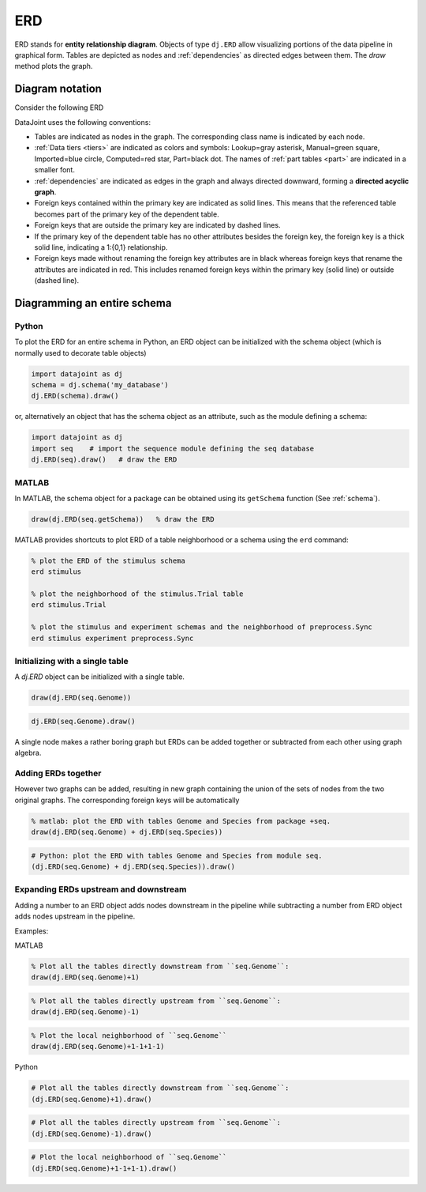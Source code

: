 .. progress: 24.0 10% Dimitri

.. _erd:

ERD
===

ERD stands for **entity relationship diagram**.
Objects of type ``dj.ERD`` allow visualizing portions of the data pipeline in graphical form.
Tables are depicted as nodes and :ref:`dependencies` as directed edges between them.
The `draw` method plots the graph.

Diagram notation
----------------
Consider the following ERD

.. image:: ../_static/img/mp-erd.png

DataJoint uses the following conventions:

* Tables are indicated as nodes in the graph.
  The corresponding class name is indicated by each node.
* :ref:`Data tiers <tiers>` are indicated as colors and symbols: Lookup=gray asterisk, Manual=green square, Imported=blue circle, Computed=red star, Part=black dot.
  The names of :ref:`part tables <part>` are indicated in a smaller font.
* :ref:`dependencies` are indicated as edges in the graph and always directed downward, forming a **directed acyclic graph**.
* Foreign keys contained within the primary key are indicated as solid lines.
  This means that the referenced table becomes part of the primary key of the dependent table.
* Foreign keys that are outside the primary key are indicated by dashed lines.
* If the primary key of the dependent table has no other attributes besides the foreign key, the foreign key is a thick solid line, indicating a 1:{0,1} relationship.
* Foreign keys made without renaming the foreign key attributes are in black whereas foreign keys that rename the attributes are indicated in red.
  This includes renamed foreign keys within the primary key (solid line) or outside (dashed line).

Diagramming an entire schema
----------------------------

.. python 1 start

|python| Python
+++++++++++++++

To plot the ERD for an entire schema in Python, an ERD object can be initialized with the schema object (which is normally used to decorate table objects)

.. code-block:: python

    import datajoint as dj
    schema = dj.schema('my_database')
    dj.ERD(schema).draw()

or, alternatively an object that has the schema object as an attribute, such as the module defining a schema:

.. code-block:: python

    import datajoint as dj
    import seq    # import the sequence module defining the seq database
    dj.ERD(seq).draw()   # draw the ERD

.. python 1 end

.. matlab 1 start

|matlab| MATLAB
+++++++++++++++

In MATLAB, the schema object for a package can be obtained using its ``getSchema`` function (See :ref:`schema`).

.. code-block:: matlab

    draw(dj.ERD(seq.getSchema))   % draw the ERD

MATLAB provides shortcuts to plot ERD of a table neighborhood or a schema using the ``erd`` command:

.. code-block:: matlab

    % plot the ERD of the stimulus schema
    erd stimulus

    % plot the neighborhood of the stimulus.Trial table
    erd stimulus.Trial

    % plot the stimulus and experiment schemas and the neighborhood of preprocess.Sync
    erd stimulus experiment preprocess.Sync
.. matlab 1 end

Initializing with a single table
++++++++++++++++++++++++++++++++

A `dj.ERD` object can be initialized with a single table.

.. matlab 2 start

|matlab|

.. code-block:: matlab

    draw(dj.ERD(seq.Genome))
.. matlab 2 end

.. python 2 start

|python|

.. code-block:: python

    dj.ERD(seq.Genome).draw()
.. python 2 end

A single node makes a rather boring graph but ERDs can be added together or subtracted from each other using graph algebra.

Adding ERDs together
++++++++++++++++++++

However two graphs can be added, resulting in new graph containing the union of the sets of nodes from the two original graphs.
The corresponding foreign keys will be automatically

.. matlab 3 start

|matlab|

.. code-block:: matlab

    % matlab: plot the ERD with tables Genome and Species from package +seq.
    draw(dj.ERD(seq.Genome) + dj.ERD(seq.Species))
.. matlab 3 end

.. python 3 start

|python|

.. code-block:: python

    # Python: plot the ERD with tables Genome and Species from module seq.
    (dj.ERD(seq.Genome) + dj.ERD(seq.Species)).draw()
.. python 3 end

Expanding ERDs upstream and downstream
++++++++++++++++++++++++++++++++++++++

Adding a number to an ERD object adds nodes downstream in the pipeline while subtracting a number from ERD object adds nodes upstream in the pipeline.

Examples:

.. matlab 4 start

|matlab| MATLAB

.. code-block:: matlab

    % Plot all the tables directly downstream from ``seq.Genome``:
    draw(dj.ERD(seq.Genome)+1)

.. code-block:: matlab

    % Plot all the tables directly upstream from ``seq.Genome``:
    draw(dj.ERD(seq.Genome)-1)

.. code-block:: matlab

    % Plot the local neighborhood of ``seq.Genome``
    draw(dj.ERD(seq.Genome)+1-1+1-1)
.. matlab 4 end

.. python 4 start

|python| Python

.. code-block:: python

    # Plot all the tables directly downstream from ``seq.Genome``:
    (dj.ERD(seq.Genome)+1).draw()

.. code-block:: python

    # Plot all the tables directly upstream from ``seq.Genome``:
    (dj.ERD(seq.Genome)-1).draw()

.. code-block:: python

    # Plot the local neighborhood of ``seq.Genome``
    (dj.ERD(seq.Genome)+1-1+1-1).draw()
.. python 4 end

.. |python| image:: ../_static/img/python-tiny.png
.. |matlab| image:: ../_static/img/matlab-tiny.png
